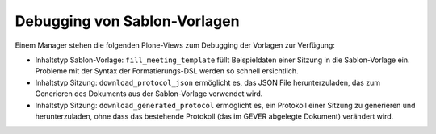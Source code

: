 Debugging von Sablon-Vorlagen
-----------------------------

Einem Manager stehen die folgenden Plone-Views zum Debugging der Vorlagen zur
Verfügung:

- Inhaltstyp Sablon-Vorlage: ``fill_meeting_template`` füllt Beispieldaten einer
  Sitzung in die Sablon-Vorlage ein. Probleme mit der Syntax der
  Formatierungs-DSL werden so schnell ersichtlich.

- Inhaltstyp Sitzung: ``download_protocol_json`` ermöglicht es, das JSON File
  herunterzuladen, das zum Generieren des Dokuments aus der Sablon-Vorlage
  verwendet wird.

- Inhaltstyp Sitzung: ``download_generated_protocol`` ermöglicht es, ein
  Protokoll einer Sitzung zu generieren und herunterzuladen, ohne dass das
  bestehende Protokoll (das im GEVER abgelegte Dokument) verändert wird.
